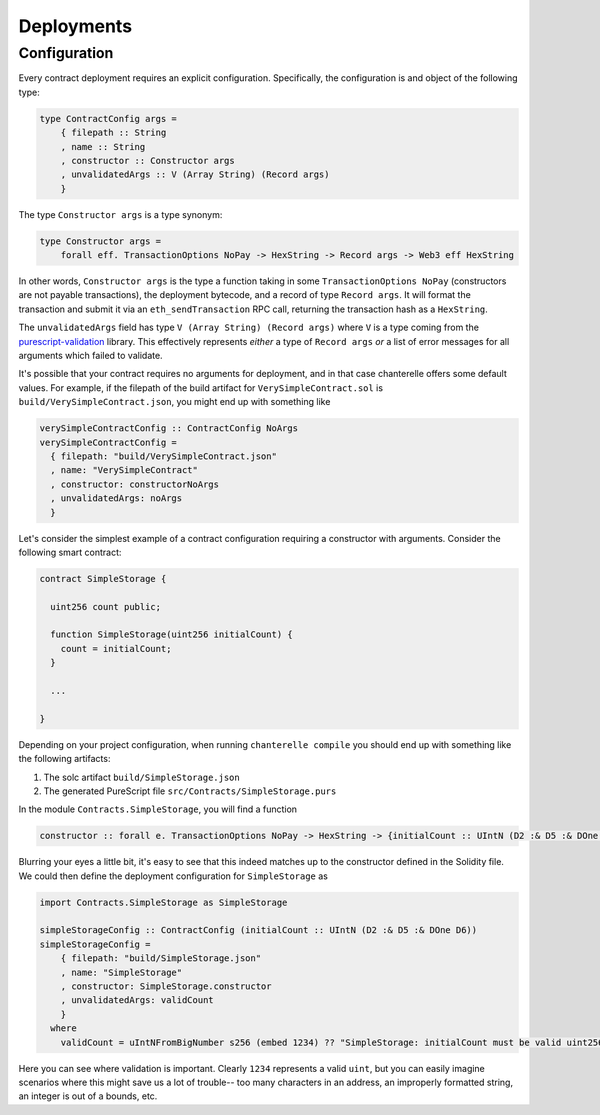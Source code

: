 .. _deployments:

===========
Deployments
===========

Configuration
-------------

Every contract deployment requires an explicit configuration. Specifically, the configuration is and object of the following type:

.. code-block:: haskell

   type ContractConfig args =
       { filepath :: String
       , name :: String
       , constructor :: Constructor args
       , unvalidatedArgs :: V (Array String) (Record args)
       }

The type ``Constructor args`` is a type synonym:

.. code-block:: haskell

   type Constructor args =
       forall eff. TransactionOptions NoPay -> HexString -> Record args -> Web3 eff HexString

In other words, ``Constructor args`` is the type a function taking in some ``TransactionOptions NoPay`` (constructors are not payable transactions), the deployment bytecode, and a record of type ``Record args``. It will format the transaction and submit it via an ``eth_sendTransaction`` RPC call, returning the transaction hash as a ``HexString``.

The ``unvalidatedArgs`` field has type ``V (Array String) (Record args)`` where ``V`` is a type coming from the `purescript-validation <https://github.com/purescript/purescript-validation>`_ library. This effectively represents `either` a type of ``Record args`` `or` a list of error messages for all arguments which failed to validate.

It's possible that your contract requires no arguments for deployment, and in that case chanterelle offers some default values. For example, if the filepath of the build artifact for ``VerySimpleContract.sol`` is ``build/VerySimpleContract.json``, you might end up with something like

.. code-block:: haskell

   verySimpleContractConfig :: ContractConfig NoArgs
   verySimpleContractConfig =
     { filepath: "build/VerySimpleContract.json"
     , name: "VerySimpleContract"
     , constructor: constructorNoArgs
     , unvalidatedArgs: noArgs
     }

Let's consider the simplest example of a contract configuration requiring a constructor with arguments. Consider the following smart contract:

.. code-block:: js

   contract SimpleStorage {

     uint256 count public;
      
     function SimpleStorage(uint256 initialCount) {
       count = initialCount;
     }

     ...

   }

Depending on your project configuration, when running ``chanterelle compile`` you should end up with something like the following artifacts:

1. The solc artifact ``build/SimpleStorage.json``
2. The generated PureScript file ``src/Contracts/SimpleStorage.purs``

In the module ``Contracts.SimpleStorage``, you will find a function

.. code-block:: haskell

   constructor :: forall e. TransactionOptions NoPay -> HexString -> {initialCount :: UIntN (D2 :& D5 :& DOne D6)} -> Web3 e HexString

Blurring your eyes a little bit, it's easy to see that this indeed matches up to the constructor defined in the Solidity file. We could then define the deployment configuration for ``SimpleStorage`` as

.. code-block:: haskell

   import Contracts.SimpleStorage as SimpleStorage

   simpleStorageConfig :: ContractConfig (initialCount :: UIntN (D2 :& D5 :& DOne D6))
   simpleStorageConfig =
       { filepath: "build/SimpleStorage.json"
       , name: "SimpleStorage"
       , constructor: SimpleStorage.constructor
       , unvalidatedArgs: validCount
       }
     where
       validCount = uIntNFromBigNumber s256 (embed 1234) ?? "SimpleStorage: initialCount must be valid uint256"

Here you can see where validation is important. Clearly ``1234`` represents a valid ``uint``, but you can easily imagine scenarios where this might save us a lot of trouble-- too many characters in an address, an improperly formatted string, an integer is out of a bounds, etc.

